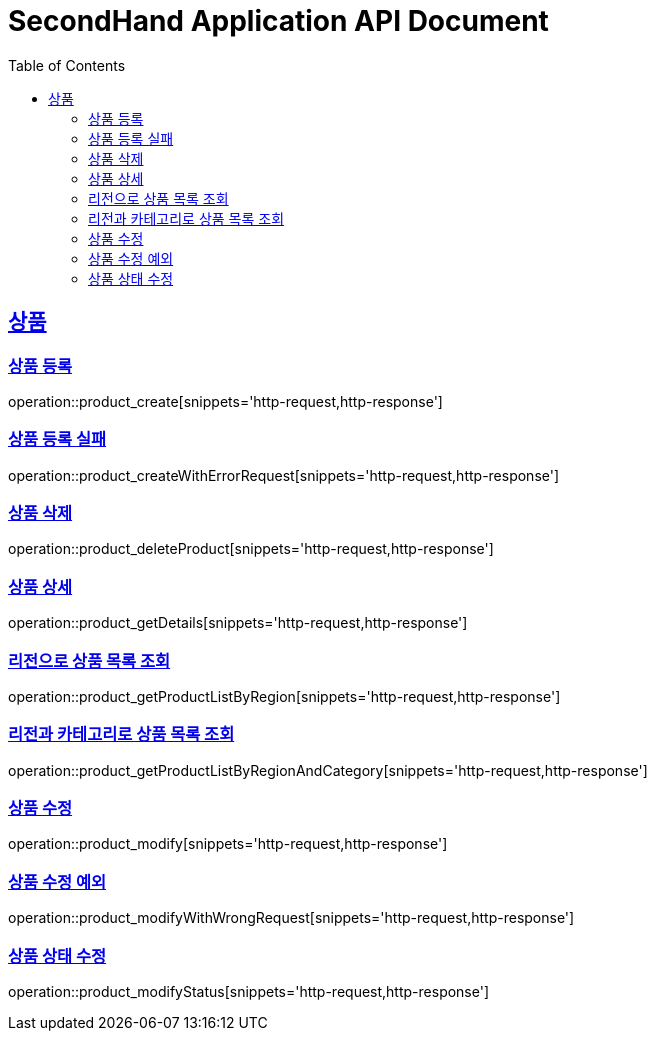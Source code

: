 = SecondHand Application API Document
:doctype: book
:icons: font
:source-highlighter: highlightjs
:toc: left
:toclevels: 2
:sectlinks:

[[product]]
== 상품

=== 상품 등록

operation::product_create[snippets='http-request,http-response']

=== 상품 등록 실패

operation::product_createWithErrorRequest[snippets='http-request,http-response']

=== 상품 삭제

operation::product_deleteProduct[snippets='http-request,http-response']

=== 상품 상세

operation::product_getDetails[snippets='http-request,http-response']

=== 리전으로 상품 목록 조회

operation::product_getProductListByRegion[snippets='http-request,http-response']

=== 리전과 카테고리로 상품 목록 조회

operation::product_getProductListByRegionAndCategory[snippets='http-request,http-response']

=== 상품 수정

operation::product_modify[snippets='http-request,http-response']

=== 상품 수정 예외

operation::product_modifyWithWrongRequest[snippets='http-request,http-response']

=== 상품 상태 수정

operation::product_modifyStatus[snippets='http-request,http-response']
